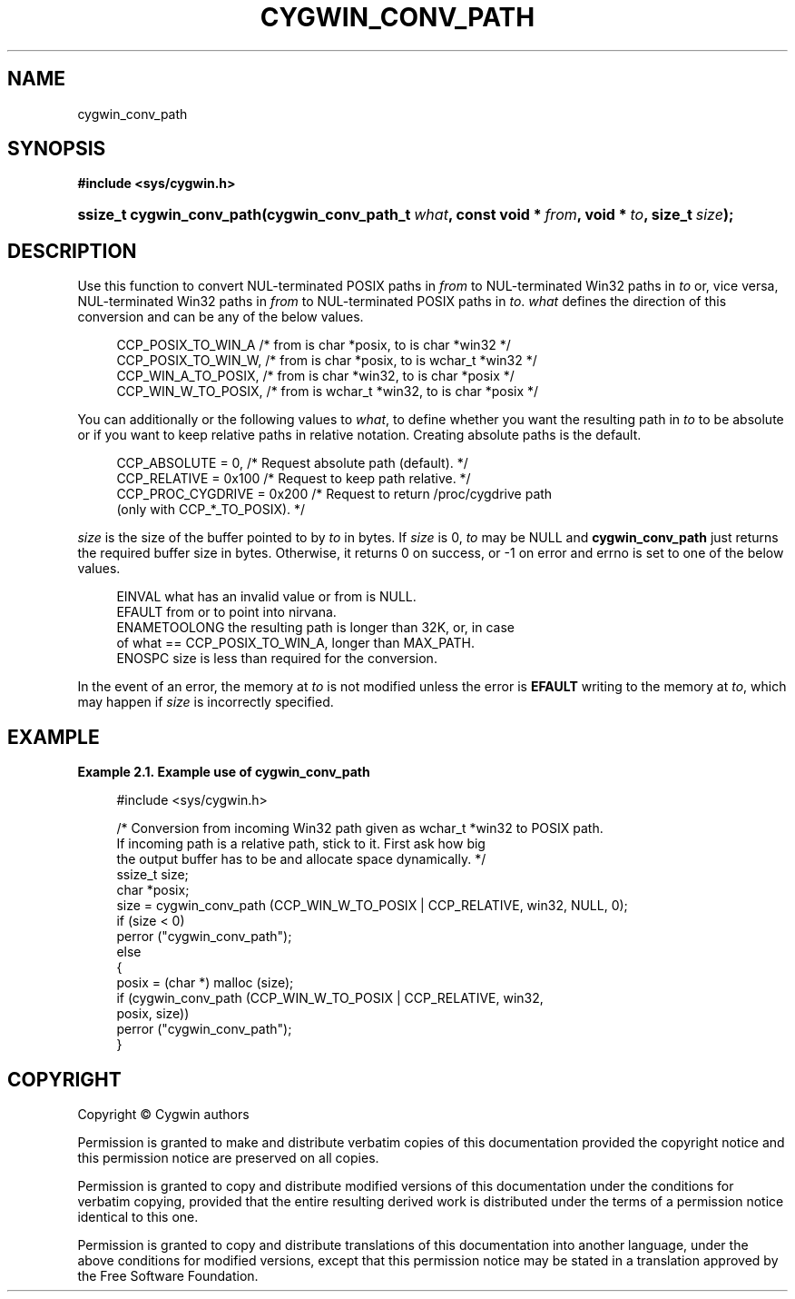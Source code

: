 '\" t
.\"     Title: cygwin_conv_path
.\"    Author: [FIXME: author] [see http://www.docbook.org/tdg5/en/html/author]
.\" Generator: DocBook XSL Stylesheets vsnapshot <http://docbook.sf.net/>
.\"      Date: 07/16/2025
.\"    Manual: Cygwin API Reference
.\"    Source: Cygwin API Reference
.\"  Language: English
.\"
.TH "CYGWIN_CONV_PATH" "3" "07/16/2025" "Cygwin API Reference" "Cygwin API Reference"
.\" -----------------------------------------------------------------
.\" * Define some portability stuff
.\" -----------------------------------------------------------------
.\" ~~~~~~~~~~~~~~~~~~~~~~~~~~~~~~~~~~~~~~~~~~~~~~~~~~~~~~~~~~~~~~~~~
.\" http://bugs.debian.org/507673
.\" http://lists.gnu.org/archive/html/groff/2009-02/msg00013.html
.\" ~~~~~~~~~~~~~~~~~~~~~~~~~~~~~~~~~~~~~~~~~~~~~~~~~~~~~~~~~~~~~~~~~
.ie \n(.g .ds Aq \(aq
.el       .ds Aq '
.\" -----------------------------------------------------------------
.\" * set default formatting
.\" -----------------------------------------------------------------
.\" disable hyphenation
.nh
.\" disable justification (adjust text to left margin only)
.ad l
.\" -----------------------------------------------------------------
.\" * MAIN CONTENT STARTS HERE *
.\" -----------------------------------------------------------------
.SH "NAME"
cygwin_conv_path
.SH "SYNOPSIS"
.sp
.ft B
.nf
#include <sys/cygwin\&.h>
.fi
.ft
.HP \w'ssize_t\ cygwin_conv_path('u
.BI "ssize_t cygwin_conv_path(cygwin_conv_path_t\ " "what" ", const\ void\ *\ " "from" ", void\ *\ " "to" ", size_t\ " "size" ");"
.SH "DESCRIPTION"
.PP
Use this function to convert NUL\-terminated POSIX paths in
\fIfrom\fR
to NUL\-terminated Win32 paths in
\fIto\fR
or, vice versa, NUL\-terminated Win32 paths in
\fIfrom\fR
to NUL\-terminated POSIX paths in
\fIto\fR\&.
\fIwhat\fR
defines the direction of this conversion and can be any of the below values\&.
.sp
.if n \{\
.RS 4
.\}
.nf
  CCP_POSIX_TO_WIN_A      /* from is char *posix, to is char *win32       */
  CCP_POSIX_TO_WIN_W,     /* from is char *posix, to is wchar_t *win32    */
  CCP_WIN_A_TO_POSIX,     /* from is char *win32, to is char *posix       */
  CCP_WIN_W_TO_POSIX,     /* from is wchar_t *win32, to is char *posix    */
.fi
.if n \{\
.RE
.\}
.PP
You can additionally or the following values to
\fIwhat\fR, to define whether you want the resulting path in
\fIto\fR
to be absolute or if you want to keep relative paths in relative notation\&. Creating absolute paths is the default\&.
.sp
.if n \{\
.RS 4
.\}
.nf
  CCP_ABSOLUTE = 0,         /* Request absolute path (default)\&.             */
  CCP_RELATIVE = 0x100      /* Request to keep path relative\&.               */
  CCP_PROC_CYGDRIVE = 0x200 /* Request to return /proc/cygdrive path
                               (only with CCP_*_TO_POSIX)\&.                  */
.fi
.if n \{\
.RE
.\}
.PP
\fIsize\fR
is the size of the buffer pointed to by
\fIto\fR
in bytes\&. If
\fIsize\fR
is 0,
\fIto\fR
may be NULL and
\fBcygwin_conv_path\fR
just returns the required buffer size in bytes\&. Otherwise, it returns 0 on success, or \-1 on error and errno is set to one of the below values\&.
.sp
.if n \{\
.RS 4
.\}
.nf
    EINVAL        what has an invalid value or from is NULL\&.
    EFAULT        from or to point into nirvana\&.
    ENAMETOOLONG  the resulting path is longer than 32K, or, in case
                  of what == CCP_POSIX_TO_WIN_A, longer than MAX_PATH\&.
    ENOSPC        size is less than required for the conversion\&.
.fi
.if n \{\
.RE
.\}
.PP
In the event of an error, the memory at
\fIto\fR
is not modified unless the error is
\fBEFAULT\fR
writing to the memory at
\fIto\fR, which may happen if
\fIsize\fR
is incorrectly specified\&.
.SH "EXAMPLE"
.PP
\fBExample\ \&2.1.\ \&Example use of cygwin_conv_path\fR
.sp
.if n \{\
.RS 4
.\}
.nf

#include <sys/cygwin\&.h>

/* Conversion from incoming Win32 path given as wchar_t *win32 to POSIX path\&.
   If incoming path is a relative path, stick to it\&.  First ask how big
   the output buffer has to be and allocate space dynamically\&. */
ssize_t size;
char *posix;
size = cygwin_conv_path (CCP_WIN_W_TO_POSIX | CCP_RELATIVE, win32, NULL, 0);
if (size < 0)
  perror ("cygwin_conv_path");
else
  {
    posix = (char *) malloc (size);
    if (cygwin_conv_path (CCP_WIN_W_TO_POSIX | CCP_RELATIVE, win32,
                          posix, size))
      perror ("cygwin_conv_path");
  }

.fi
.if n \{\
.RE
.\}
.SH "COPYRIGHT"
.br
.PP
Copyright \(co Cygwin authors
.PP
Permission is granted to make and distribute verbatim copies of this documentation provided the copyright notice and this permission notice are preserved on all copies.
.PP
Permission is granted to copy and distribute modified versions of this documentation under the conditions for verbatim copying, provided that the entire resulting derived work is distributed under the terms of a permission notice identical to this one.
.PP
Permission is granted to copy and distribute translations of this documentation into another language, under the above conditions for modified versions, except that this permission notice may be stated in a translation approved by the Free Software Foundation.
.sp
